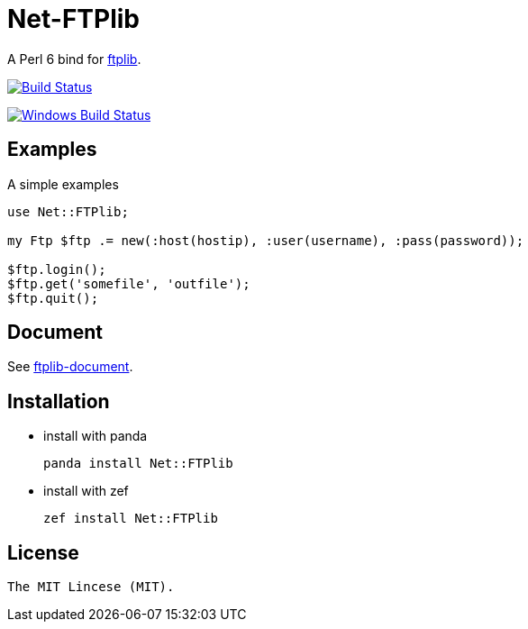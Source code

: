 = Net-FTPlib
:toc-title: contents

A Perl 6 bind for http://nbpfaus.net/~pfau/ftplib[ftplib].

image:https://travis-ci.org/araraloren/Net-FTPlib.svg?branch=master["Build Status", link="https://travis-ci.org/araraloren/Net-FTPlib"]

image:https://ci.appveyor.com/api/projects/status/yi0qo4aytw8efq90/branch/master?svg=true["Windows Build Status", link="https://ci.appveyor.com/api/projects/status/yi0qo4aytw8efq90?svg=true"]

== Examples

A simple examples 

[source, perl6]
----------------------
use Net::FTPlib;

my Ftp $ftp .= new(:host(hostip), :user(username), :pass(password));

$ftp.login();
$ftp.get('somefile', 'outfile');
$ftp.quit();
----------------------

== Document

See http://nbpfaus.net/~pfau/ftplib/ftplib.html[ftplib-document].

== Installation

* install with panda

    panda install Net::FTPlib

* install with zef

    zef install Net::FTPlib

== License

    The MIT Lincese (MIT).
